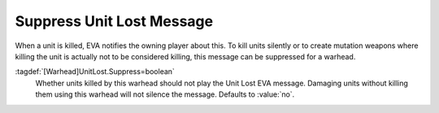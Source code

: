 .. index::
  Warheads; Suppress "Unit lost" EVA message
  EVA; Suppress "Unit lost" message per warhead

Suppress Unit Lost Message
``````````````````````````

When a unit is killed, EVA notifies the owning player about this. To kill units
silently or to create mutation weapons where killing the unit is actually not to
be considered killing, this message can be suppressed for a warhead.

:tagdef:`[Warhead]UnitLost.Suppress=boolean`
  Whether units killed by this warhead should not play the Unit Lost EVA
  message. Damaging  units without killing them using this warhead will not
  silence the message. Defaults to :value:`no`.

.. versionadded:: 0.C
